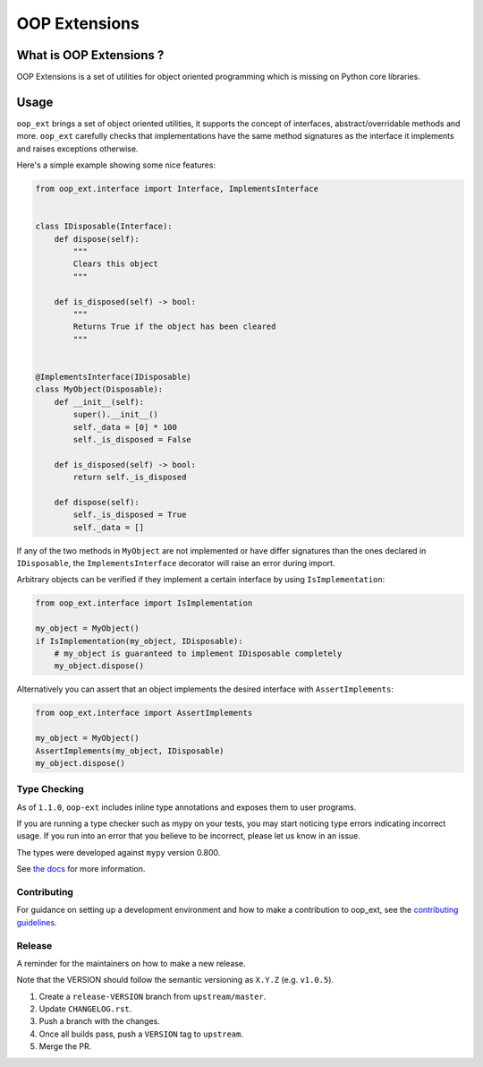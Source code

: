 ======================================================================
OOP Extensions
======================================================================

.. image:: https://img.shields.io/pypi/v/oop-ext.svg
    :target: https://pypi.python.org/pypi/oop-ext

.. image:: https://img.shields.io/pypi/pyversions/oop-ext.svg
    :target: https://pypi.org/project/oop-ext

.. image:: https://github.com/ESSS/oop-ext/workflows/build/badge.svg
    :target: https://github.com/ESSS/oop-ext/actions

.. image:: https://codecov.io/gh/ESSS/oop-ext/branch/master/graph/badge.svg
    :target: https://codecov.io/gh/ESSS/oop-ext

.. image:: https://img.shields.io/readthedocs/oop-extensions.svg
    :target: https://oop-extensions.readthedocs.io/en/latest/

.. image:: https://results.pre-commit.ci/badge/github/ESSS/oop-ext/master.svg
    :target: https://results.pre-commit.ci/latest/github/ESSS/oop-ext/master

.. image:: https://sonarcloud.io/api/project_badges/measure?project=ESSS_oop-ext&metric=alert_status
    :target: https://sonarcloud.io/project/overview?id=ESSS_oop-ext


What is OOP Extensions ?
================================================================================

OOP Extensions is a set of utilities for object oriented programming which is missing on Python core libraries.

Usage
================================================================================
``oop_ext`` brings a set of object oriented utilities, it supports the concept of interfaces,
abstract/overridable methods and more. ``oop_ext`` carefully checks that implementations
have the same method signatures as the interface it implements and raises exceptions otherwise.

Here's a simple example showing some nice features:

.. code-block:: python

    from oop_ext.interface import Interface, ImplementsInterface


    class IDisposable(Interface):
        def dispose(self):
            """
            Clears this object
            """

        def is_disposed(self) -> bool:
            """
            Returns True if the object has been cleared
            """


    @ImplementsInterface(IDisposable)
    class MyObject(Disposable):
        def __init__(self):
            super().__init__()
            self._data = [0] * 100
            self._is_disposed = False

        def is_disposed(self) -> bool:
            return self._is_disposed

        def dispose(self):
            self._is_disposed = True
            self._data = []


If any of the two methods in ``MyObject`` are not implemented or have differ signatures than
the ones declared in ``IDisposable``, the ``ImplementsInterface`` decorator will raise an
error during import.

Arbitrary objects can be verified if they implement a certain interface by using ``IsImplementation``:

.. code-block:: python

    from oop_ext.interface import IsImplementation

    my_object = MyObject()
    if IsImplementation(my_object, IDisposable):
        # my_object is guaranteed to implement IDisposable completely
        my_object.dispose()

Alternatively you can assert that an object implements the desired interface with ``AssertImplements``:

.. code-block:: python

    from oop_ext.interface import AssertImplements

    my_object = MyObject()
    AssertImplements(my_object, IDisposable)
    my_object.dispose()


Type Checking
-------------

As of ``1.1.0``, ``oop-ext`` includes inline type annotations and exposes them to user programs.

If you are running a type checker such as mypy on your tests, you may start noticing type errors indicating incorrect usage.
If you run into an error that you believe to be incorrect, please let us know in an issue.

The types were developed against ``mypy`` version 0.800.

See `the docs <https://oop-extensions.readthedocs.io/en/latest/interfaces.html#static-type-checking>`__
for more information.

Contributing
------------

For guidance on setting up a development environment and how to make a
contribution to oop_ext, see the `contributing guidelines`_.

.. _contributing guidelines: https://github.com/ESSS/oop-ext/blob/master/CONTRIBUTING.rst


Release
-------
A reminder for the maintainers on how to make a new release.

Note that the VERSION should follow the semantic versioning as ``X.Y.Z`` (e.g. ``v1.0.5``).

1. Create a ``release-VERSION`` branch from ``upstream/master``.
2. Update ``CHANGELOG.rst``.
3. Push a branch with the changes.
4. Once all builds pass, push a ``VERSION`` tag to ``upstream``.
5. Merge the PR.

